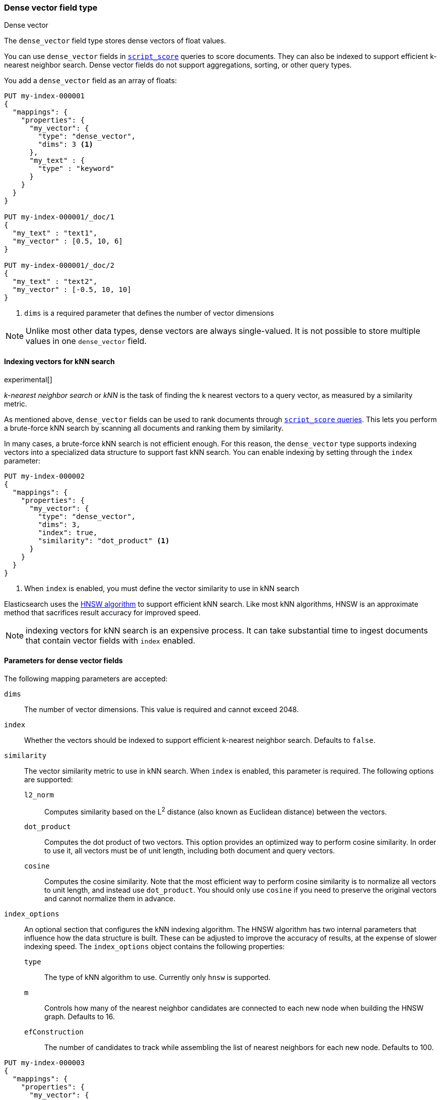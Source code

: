 [role="xpack"]
[testenv="basic"]
[[dense-vector]]
=== Dense vector field type
++++
<titleabbrev>Dense vector</titleabbrev>
++++

The `dense_vector` field type stores dense vectors of float values.

You can use `dense_vector` fields in
<<query-dsl-script-score-query,`script_score`>> queries to score documents.
They can also be indexed to support efficient k-nearest neighbor search. Dense
vector fields do not support aggregations, sorting, or other query types.

You add a `dense_vector` field as an array of floats:

[source,console]
--------------------------------------------------
PUT my-index-000001
{
  "mappings": {
    "properties": {
      "my_vector": {
        "type": "dense_vector",
        "dims": 3 <1>
      },
      "my_text" : {
        "type" : "keyword"
      }
    }
  }
}

PUT my-index-000001/_doc/1
{
  "my_text" : "text1",
  "my_vector" : [0.5, 10, 6]
}

PUT my-index-000001/_doc/2
{
  "my_text" : "text2",
  "my_vector" : [-0.5, 10, 10]
}

--------------------------------------------------
<1> `dims` is a required parameter that defines the number of vector dimensions

NOTE:  Unlike most other data types, dense vectors are always single-valued.
It is not possible to store multiple values in one `dense_vector` field.

==== Indexing vectors for kNN search

experimental[]

_k-nearest neighbor search_ or _kNN_ is the task of finding the k nearest
vectors to a query vector, as measured by a similarity metric.

As mentioned above, `dense_vector` fields can be used to rank documents
through <<query-dsl-script-score-query,`script_score` queries>>. This lets you
perform a brute-force kNN search by scanning all documents and ranking them by
similarity.

In many cases, a brute-force kNN search is not efficient enough. For this
reason, the `dense_vector` type supports indexing vectors into a specialized
data structure to support fast kNN search. You can enable indexing by setting
through the `index` parameter:

[source,console]
--------------------------------------------------
PUT my-index-000002
{
  "mappings": {
    "properties": {
      "my_vector": {
        "type": "dense_vector",
        "dims": 3,
        "index": true,
        "similarity": "dot_product" <1>
      }
    }
  }
}
--------------------------------------------------
<1> When `index` is enabled, you must define the vector similarity to use in kNN search

Elasticsearch uses the https://arxiv.org/abs/1603.09320[HNSW algorithm] to
support efficient kNN search. Like most kNN algorithms, HNSW is an approximate
method that sacrifices result accuracy for improved speed.

NOTE: indexing vectors for kNN search is an expensive process. It can take
substantial time to ingest documents that contain vector fields with `index`
enabled.

[discrete]
[[dense-vector-params]]
==== Parameters for dense vector fields

The following mapping parameters are accepted:

`dims`::

The number of vector dimensions. This value is required and cannot exceed 2048.

`index`::

Whether the vectors should be indexed to support efficient k-nearest neighbor search. Defaults to `false`.

`similarity`::

The vector similarity metric to use in kNN search. When `index` is
enabled, this parameter is required. The following options are supported:

`l2_norm`:::
Computes similarity based on the L^2^ distance (also known as Euclidean
distance) between the vectors.

`dot_product`:::
Computes the dot product of two vectors. This option provides an optimized way
to perform cosine similarity. In order to use it, all vectors must be of unit
length, including both document and query vectors.

`cosine`:::
Computes the cosine similarity. Note that the most efficient way to perform
cosine similarity is to normalize all vectors to unit length, and instead use
`dot_product`. You should only use `cosine` if you need to preserve the
original vectors and cannot normalize them in advance.

`index_options`::

An optional section that configures the kNN indexing algorithm. The HNSW
algorithm has two internal parameters that influence how the data structure is
built. These can be adjusted to improve the accuracy of results, at the
expense of slower indexing speed. The `index_options` object contains the
following properties:

`type`:::
The type of kNN algorithm to use. Currently only `hnsw` is supported.

`m`:::
Controls how many of the nearest neighbor candidates are connected to each new
node when building the HNSW graph. Defaults to 16.

`efConstruction`:::
The number of candidates to track while assembling the list of nearest
neighbors for each new node. Defaults to 100.

[source,console]
--------------------------------------------------
PUT my-index-000003
{
  "mappings": {
    "properties": {
      "my_vector": {
        "type": "dense_vector",
        "dims": 3,
        "index": true,
        "similarity": "dot_product",
        "index_options": { <1>
          "type": "hnsw",
          "m": 32,
          "efConstruction": 100
        }
      }
    }
  }
}
--------------------------------------------------
<1> When `index_options` is provided, all of its properties must be defined
